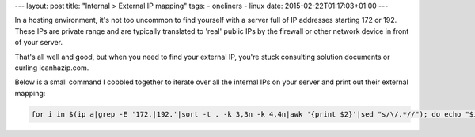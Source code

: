 ---
layout: post
title: "Internal > External IP mapping"
tags:
- oneliners
- linux
date: 2015-02-22T01:17:03+01:00
---

In a hosting environment, it's not too uncommon to find yourself with a server full of IP addresses starting 172 or 192. These IPs are private range and are typically translated to 'real' public IPs by the firewall or other network device in front of your server.

That's all well and good, but when you need to find your external IP, you're stuck consulting solution documents or curling icanhazip.com.

Below is a small command I cobbled together to iterate over all the internal IPs on your server and print out their external mapping:

.. code-block:: bash

    for i in $(ip a|grep -E '172.|192.'|sort -t . -k 3,3n -k 4,4n|awk '{print $2}'|sed "s/\/.*//"); do echo "$i <-> `curl -s --interface $i icanhazip.com`";done


